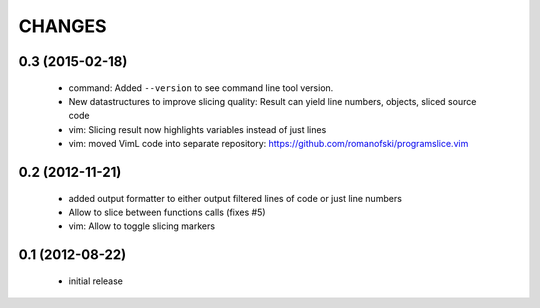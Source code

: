 CHANGES
=======

0.3 (2015-02-18)
----------------

    * command: Added ``--version`` to see command line tool version.
    * New datastructures to improve slicing quality: Result can yield
      line numbers, objects, sliced source code
    * vim: Slicing result now highlights variables instead of just lines
    * vim: moved VimL code into separate repository: `<https://github.com/romanofski/programslice.vim>`_

0.2 (2012-11-21)
----------------

    * added output formatter to either output filtered lines of code or
      just line numbers
    * Allow to slice between functions calls (fixes #5)
    * vim: Allow to toggle slicing markers


0.1 (2012-08-22)
----------------

    * initial release
